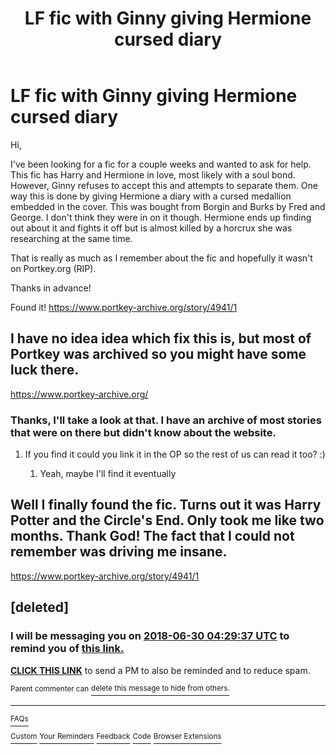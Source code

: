 #+TITLE: LF fic with Ginny giving Hermione cursed diary

* LF fic with Ginny giving Hermione cursed diary
:PROPERTIES:
:Author: gdmcdona
:Score: 8
:DateUnix: 1530239334.0
:DateShort: 2018-Jun-29
:FlairText: Fic Search
:END:
Hi,

I've been looking for a fic for a couple weeks and wanted to ask for help. This fic has Harry and Hermione in love, most likely with a soul bond. However, Ginny refuses to accept this and attempts to separate them. One way this is done by giving Hermione a diary with a cursed medallion embedded in the cover. This was bought from Borgin and Burks by Fred and George. I don't think they were in on it though. Hermione ends up finding out about it and fights it off but is almost killed by a horcrux she was researching at the same time.

That is really as much as I remember about the fic and hopefully it wasn't on Portkey.org (RIP).

Thanks in advance!

Found it! [[https://www.portkey-archive.org/story/4941/1]]


** I have no idea idea which fix this is, but most of Portkey was archived so you might have some luck there.

[[https://www.portkey-archive.org/]]
:PROPERTIES:
:Author: RoboticWizardLizard
:Score: 4
:DateUnix: 1530254729.0
:DateShort: 2018-Jun-29
:END:

*** Thanks, I'll take a look at that. I have an archive of most stories that were on there but didn't know about the website.
:PROPERTIES:
:Author: gdmcdona
:Score: 1
:DateUnix: 1530269282.0
:DateShort: 2018-Jun-29
:END:

**** If you find it could you link it in the OP so the rest of us can read it too? :)
:PROPERTIES:
:Author: MindForgedManacle
:Score: 1
:DateUnix: 1530282596.0
:DateShort: 2018-Jun-29
:END:

***** Yeah, maybe I'll find it eventually
:PROPERTIES:
:Author: gdmcdona
:Score: 1
:DateUnix: 1530289469.0
:DateShort: 2018-Jun-29
:END:


** Well I finally found the fic. Turns out it was Harry Potter and the Circle's End. Only took me like two months. Thank God! The fact that I could not remember was driving me insane.

[[https://www.portkey-archive.org/story/4941/1]]
:PROPERTIES:
:Author: gdmcdona
:Score: 1
:DateUnix: 1531189965.0
:DateShort: 2018-Jul-10
:END:


** [deleted]
:PROPERTIES:
:Score: 0
:DateUnix: 1530246571.0
:DateShort: 2018-Jun-29
:END:

*** I will be messaging you on [[http://www.wolframalpha.com/input/?i=2018-06-30%2004:29:37%20UTC%20To%20Local%20Time][*2018-06-30 04:29:37 UTC*]] to remind you of [[https://www.reddit.com/r/HPfanfiction/comments/8upl9p/lf_fic_with_ginny_giving_hermione_cursed_diary/][*this link.*]]

[[http://np.reddit.com/message/compose/?to=RemindMeBot&subject=Reminder&message=%5Bhttps://www.reddit.com/r/HPfanfiction/comments/8upl9p/lf_fic_with_ginny_giving_hermione_cursed_diary/%5D%0A%0ARemindMe!%201%20day][*CLICK THIS LINK*]] to send a PM to also be reminded and to reduce spam.

^{Parent commenter can} [[http://np.reddit.com/message/compose/?to=RemindMeBot&subject=Delete%20Comment&message=Delete!%20e1hcl6e][^{delete this message to hide from others.}]]

--------------

[[http://np.reddit.com/r/RemindMeBot/comments/24duzp/remindmebot_info/][^{FAQs}]]

[[http://np.reddit.com/message/compose/?to=RemindMeBot&subject=Reminder&message=%5BLINK%20INSIDE%20SQUARE%20BRACKETS%20else%20default%20to%20FAQs%5D%0A%0ANOTE:%20Don't%20forget%20to%20add%20the%20time%20options%20after%20the%20command.%0A%0ARemindMe!][^{Custom}]]
[[http://np.reddit.com/message/compose/?to=RemindMeBot&subject=List%20Of%20Reminders&message=MyReminders!][^{Your Reminders}]]
[[http://np.reddit.com/message/compose/?to=RemindMeBotWrangler&subject=Feedback][^{Feedback}]]
[[https://github.com/SIlver--/remindmebot-reddit][^{Code}]]
[[https://np.reddit.com/r/RemindMeBot/comments/4kldad/remindmebot_extensions/][^{Browser Extensions}]]
:PROPERTIES:
:Author: RemindMeBot
:Score: 1
:DateUnix: 1530246580.0
:DateShort: 2018-Jun-29
:END:
